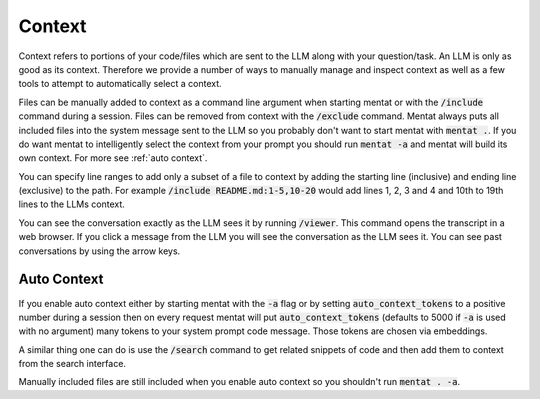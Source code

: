 Context
=======

Context refers to portions of your code/files which are sent to the LLM along with your question/task. An LLM is only as good as its context. Therefore we provide a number of ways to manually manage and inspect context as well as a few tools to attempt to automatically select a context.

Files can be manually added to context as a command line argument when starting mentat or with the :code:`/include` command during a session. Files can be removed from context with the :code:`/exclude` command. Mentat always puts all included files into the system message sent to the LLM so you probably don't want to start mentat with :code:`mentat .`. If you do want mentat to intelligently select the context from your prompt you should run :code:`mentat -a` and mentat will build its own context. For more see :ref:`auto context`.

You can specify line ranges to add only a subset of a file to context by adding the starting line (inclusive) and ending line (exclusive) to the path. For example :code:`/include README.md:1-5,10-20` would add lines 1, 2, 3 and 4 and 10th to 19th lines to the LLMs context.

You can see the conversation exactly as the LLM sees it by running :code:`/viewer`. This command opens the transcript in a web browser. If you click a message from the LLM you will see the conversation as the LLM sees it. You can see past conversations by using the arrow keys.

.. _autocontext:

Auto Context
------------

If you enable auto context either by starting mentat with the :code:`-a` flag or by setting :code:`auto_context_tokens` to a positive number during a session then on every request mentat will put :code:`auto_context_tokens` (defaults to 5000 if :code:`-a` is used with no argument) many tokens to your system prompt code message. Those tokens are chosen via embeddings.

A similar thing one can do is use the :code:`/search` command to get related snippets of code and then add them to context from the search interface.

Manually included files are still included when you enable auto context so you shouldn't run :code:`mentat . -a`.

